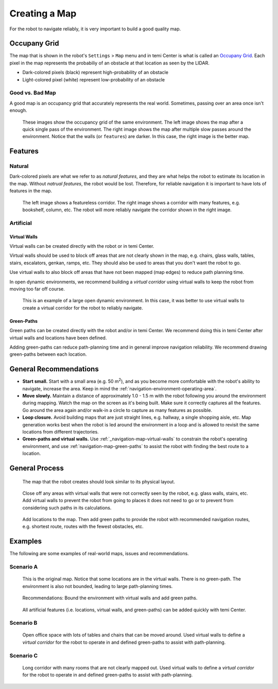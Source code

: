 .. https://docs.google.com/presentation/d/1iKjgBhx9mxDqpwMDOSewekEN6iDiLzqD/edit#slide=id.gf94671f9e6_1_68

**************
Creating a Map
**************

For the robot to navigate reliably, it is very important to build a good quality map.

Occupany Grid
=============
The map that is shown in the robot's ``Settings`` > ``Map`` menu and in temi Center is what is called an `Occupany Grid <https://en.wikipedia.org/wiki/Occupancy_grid_mapping>`_. Each pixel in the map represents the probabiliy of an obstacle at that location as seen by the LIDAR.

- Dark-colored pixels (black) represent high-probability of an obstacle
- Light-colored pixel (white) represent low-probability of an obstacle

Good vs. Bad Map
----------------
A good map is an occupancy grid that accurately represents the real world. Sometimes, passing over an area once isn't enough. 

.. figure:: assets/map/good-bad/01.jpg
  :alt: Good versus bad map

  These images show the occupancy grid of the same environment. The left image shows the map after a quick single pass of the environment. The right image shows the map after multiple slow passes around the environment. Notice that the walls (or ``features``) are darker. In this case, the right image is the better map.


Features
========

Natural
-------
Dark-colored pixels are what we refer to as `natural features`, and they are what helps the robot to estimate its location in the map. Without `natrual features`, the robot would be lost. Therefore, for reliable navigation it is important to have lots of features in the map.

.. figure:: assets/map/feature-featureless-map.jpg
  :alt: Feature versus featureless map

  The left image shows a featureless corridor. The right image shows a corridor with many features, e.g. bookshelf, column, etc. The robot will more reliably navigate the corridor shown in the right image.

Artificial
----------

.. _navigation-map-virtual-walls:

Virtual Walls
+++++++++++++
Virtual walls can be created directly with the robot or in temi Center.

Virtual walls should be used to block off areas that are not clearly shown in the map, e.g. chairs, glass walls, tables, stairs, escalators, genkan, ramps, etc. They should also be used to areas that you don't want the robot to go.

Use virtual walls to also block off areas that have not been mapped (map edges) to reduce path planning time.

In open dynamic environments, we recommend building a `virtual corridor` using virtual walls to keep the robot from moving too far off course.

.. figure:: assets/map/virtual-road.png
  :alt: Using virtual walls to create a virtual road

  This is an example of a large open dynamic environment. In this case, it was better to use virtual walls to create a virtual corridor for the robot to reliably navigate.


.. _navigation-map-green-paths:

Green-Paths
+++++++++++
Green paths can be created directly with the robot and/or in temi Center. We recommend doing this in temi Center after virtual walls and locations have been defined.

Adding green-paths can reduce path-planning time and in general improve navigation reliability. We recommend drawing green-paths between each location.


General Recommendations
=======================
- **Start small.** Start with a small area (e.g. 50 m\ :sup:`2`), and as you become more comfortable with the robot's ability to navigate, increase the area. Keep in mind the :ref:`navigation-environment-operating-area`.
- **Move slowly.** Maintain a distance of approximately 1.0 - 1.5 m with the robot following you around the environment during mapping. Watch the map on the screen as it's being built. Make sure it correctly captures all the features. Go around the area again and/or walk-in a circle to capture as many features as possible. 
- **Loop closure.** Avoid building maps that are just straight lines, e.g. hallway, a single shopping aisle, etc. Map generation works best when the robot is led around the environment in a loop and is allowed to revisit the same locations from different trajectories.
- **Green-paths and virtual walls.** Use :ref:`_navigation-map-virtual-walls` to constrain the robot's operating environment, and use :ref:`navigation-map-green-paths` to assist the robot with finding the best route to a location.


General Process
===============

.. figure:: assets/map/mapping-order/01.png
  :alt: Example office layout

  The map that the robot creates should look similar to its physical layout.

.. figure:: assets/map/mapping-order/02.png
  :alt: Virtual walls

  Close off any areas with virtual walls that were not correctly seen by the robot, e.g. glass walls, stairs, etc. Add virtual walls to prevent the robot from going to places it does not need to go or to prevent from considering such paths in its calculations. 

.. figure:: assets/map/mapping-order/03.png
  :alt: Locations and green-paths

  Add locations to the map. Then add green paths to provide the robot with recommended navigation routes, e.g. shortest route, routes with the fewest obstacles, etc.


Examples
========
The following are some examples of real-world maps, issues and recommendations.

Scenario A
----------

.. figure:: assets/map/examples/scenario-a/01.jpg
  :alt: Original map

  This is the original map. Notice that some locations are in the virtual walls. There is no green-path. The environment is also not bounded, leading to large path-planning times.

.. figure:: assets/map/examples/scenario-a/02.jpg
  :alt: Recommendations

  Recommendations: Bound the environment with virtual walls and add green paths.

.. figure:: assets/map/examples/scenario-a/03.png
  :alt: Ideal

  All artificial features (i.e. locations, virtual walls, and green-paths) can be added quickly with temi Center.

Scenario B
----------

.. figure:: assets/map/examples/scenario-b/01.jpg
  :alt: Recommended map

  Open office space with lots of tables and chairs that can be moved around. Used virtual walls to define a `virtual corridor` for the robot to operate in and defined green-paths to assist with path-planning.


Scenario C
----------

.. figure:: assets/map/examples/scenario-c/01.jpg
  :alt: Recommended map

  Long corridor with many rooms that are not clearly mapped out. Used virtual walls to define a `virtual corridor` for the robot to operate in and defined green-paths to assist with path-planning.
